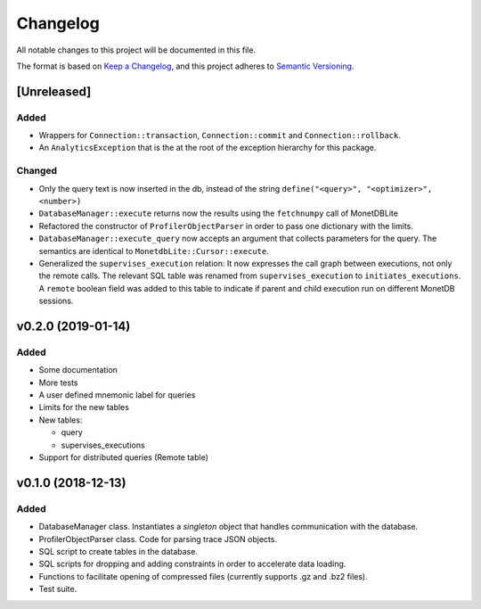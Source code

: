 =========
Changelog
=========

All notable changes to this project will be documented in this file.

The format is based on `Keep a Changelog <https://keepachangelog.com/en/1.0.0/>`_,
and this project adheres to `Semantic Versioning <https://semver.org/spec/v2.0.0.html>`_.

[Unreleased]
============
Added
*****
* Wrappers for ``Connection::transaction``, ``Connection::commit`` and
  ``Connection::rollback``.
* An ``AnalyticsException`` that is the at the root of the exception
  hierarchy for this package.

Changed
*******
* Only the query text is now inserted in the db, instead of the string
  ``define("<query>", "<optimizer>", <number>)``
* ``DatabaseManager::execute`` returns now the results using the
  ``fetchnumpy`` call of MonetDBLite
* Refactored the constructor of ``ProfilerObjectParser`` in order to
  pass one dictionary with the limits.
* ``DatabaseManager::execute_query`` now accepts an argument that
  collects parameters for the query. The semantics are identical to
  ``MonetdbLite::Cursor::execute``.
* Generalized the ``supervises_execution`` relation: It now expresses
  the call graph between executions, not only the remote calls. The
  relevant SQL table was renamed from ``supervises_execution`` to
  ``initiates_executions``. A ``remote`` boolean field was added to
  this table to indicate if parent and child execution run on
  different MonetDB sessions.


v0.2.0 (2019-01-14)
===================
Added
*****
* Some documentation
* More tests
* A user defined mnemonic label for queries
* Limits for the new tables
* New tables:

  - query
  - supervises_executions

* Support for distributed queries (Remote table)

v0.1.0 (2018-12-13)
===================
Added
*****
* DatabaseManager class. Instantiates a *singleton* object that
  handles communication with the database.
* ProfilerObjectParser class. Code for parsing trace JSON objects.
* SQL script to create tables in the database.
* SQL scripts for dropping and adding constraints in order to
  accelerate data loading.
* Functions to facilitate opening of compressed files
  (currently supports .gz and .bz2 files).
* Test suite.
